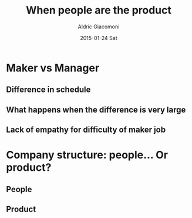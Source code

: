#+TITLE:       When people are the product
#+AUTHOR:      Aldric Giacomoni
#+EMAIL:       trevoke@gmail.com
#+DATE:        2015-01-24 Sat
#+URI:         /blog/%y/%m/%d/when-people-are-the-product
#+KEYWORDS:    antipattern, high-level
#+TAGS:        company
#+LANGUAGE:    en
#+OPTIONS:     H:3 num:nil toc:nil \n:nil ::t |:t ^:nil -:nil f:t *:t <:t
#+DESCRIPTION: What it means that the company does not care about its people

* Maker vs Manager
** Difference in schedule
** What happens when the difference is very large
** Lack of empathy for difficulty of maker job
* Company structure: people... Or product?
** People
** Product
